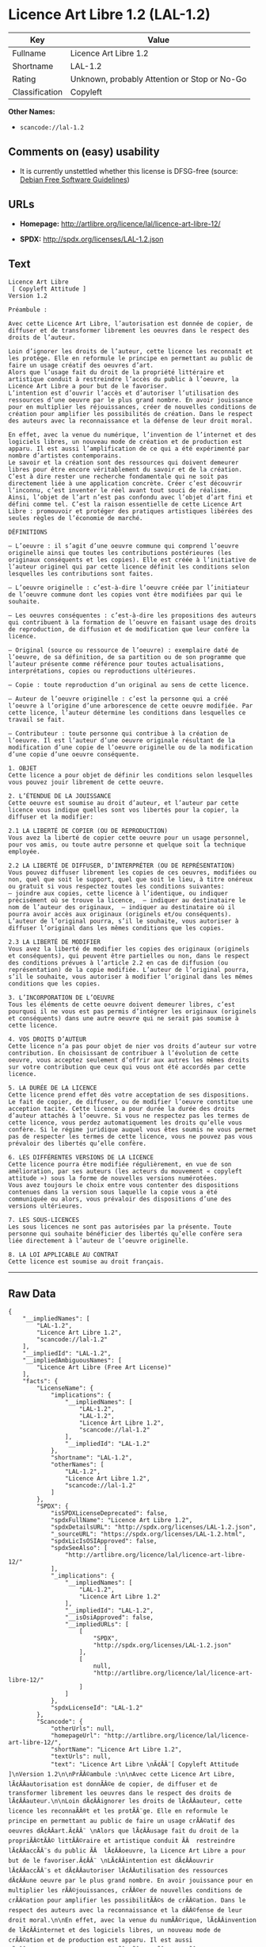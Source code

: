 * Licence Art Libre 1.2 (LAL-1.2)

| Key              | Value                                          |
|------------------+------------------------------------------------|
| Fullname         | Licence Art Libre 1.2                          |
| Shortname        | LAL-1.2                                        |
| Rating           | Unknown, probably Attention or Stop or No-Go   |
| Classification   | Copyleft                                       |

*Other Names:*

- =scancode://lal-1.2=

** Comments on (easy) usability

- It is currently unstettled whether this license is DFSG-free (source:
  [[https://wiki.debian.org/DFSGLicenses][Debian Free Software
  Guidelines]])

** URLs

- *Homepage:* http://artlibre.org/licence/lal/licence-art-libre-12/

- *SPDX:* http://spdx.org/licenses/LAL-1.2.json

** Text

#+BEGIN_EXAMPLE
  Licence Art Libre 
   [ Copyleft Attitude ]
  Version 1.2

  Préambule :

  Avec cette Licence Art Libre, l’autorisation est donnée de copier, de diffuser et de transformer librement les oeuvres dans le respect des droits de l’auteur.

  Loin d’ignorer les droits de l’auteur, cette licence les reconnaît et les protège. Elle en reformule le principe en permettant au public de faire un usage créatif des oeuvres d’art.  
  Alors que l’usage fait du droit de la propriété littéraire et artistique conduit à restreindre l’accès du public à l’oeuvre, la Licence Art Libre a pour but de le favoriser.  
  L’intention est d’ouvrir l’accès et d’autoriser l’utilisation des ressources d’une oeuvre par le plus grand nombre. En avoir jouissance pour en multiplier les réjouissances, créer de nouvelles conditions de création pour amplifier les possibilités de création. Dans le respect des auteurs avec la reconnaissance et la défense de leur droit moral.

  En effet, avec la venue du numérique, l’invention de l’internet et des logiciels libres, un nouveau mode de création et de production est apparu. Il est aussi l’amplification de ce qui a été expérimenté par nombre d’artistes contemporains. 
  Le savoir et la création sont des ressources qui doivent demeurer libres pour être encore véritablement du savoir et de la création. C’est à dire rester une recherche fondamentale qui ne soit pas directement liée à une application concrète. Créer c’est découvrir l’inconnu, c’est inventer le réel avant tout souci de réalisme.  
  Ainsi, l’objet de l’art n’est pas confondu avec l’objet d’art fini et défini comme tel. C’est la raison essentielle de cette Licence Art Libre : promouvoir et protéger des pratiques artistiques libérées des seules règles de l’économie de marché.

  DÉFINITIONS

  – L’oeuvre : il s’agit d’une oeuvre commune qui comprend l’oeuvre originelle ainsi que toutes les contributions postérieures (les originaux conséquents et les copies). Elle est créée à l’initiative de l’auteur originel qui par cette licence définit les conditions selon lesquelles les contributions sont faites.

  – L’oeuvre originelle : c’est-à-dire l’oeuvre créée par l’initiateur de l’oeuvre commune dont les copies vont être modifiées par qui le souhaite.

  – Les oeuvres conséquentes : c’est-à-dire les propositions des auteurs qui contribuent à la formation de l’oeuvre en faisant usage des droits de reproduction, de diffusion et de modification que leur confère la licence.

  – Original (source ou ressource de l’oeuvre) : exemplaire daté de l’oeuvre, de sa définition, de sa partition ou de son programme que l’auteur présente comme référence pour toutes actualisations, interprétations, copies ou reproductions ultérieures.

  – Copie : toute reproduction d’un original au sens de cette licence.

  – Auteur de l’oeuvre originelle : c’est la personne qui a créé l’oeuvre à l’origine d’une arborescence de cette oeuvre modifiée. Par cette licence, l’auteur détermine les conditions dans lesquelles ce travail se fait.

  – Contributeur : toute personne qui contribue à la création de l’oeuvre. Il est l’auteur d’une oeuvre originale résultant de la modification d’une copie de l’oeuvre originelle ou de la modification d’une copie d’une oeuvre conséquente.

  1. OBJET 
  Cette licence a pour objet de définir les conditions selon lesquelles vous pouvez jouir librement de cette oeuvre.

  2. L’ÉTENDUE DE LA JOUISSANCE 
  Cette oeuvre est soumise au droit d’auteur, et l’auteur par cette licence vous indique quelles sont vos libertés pour la copier, la diffuser et la modifier:

  2.1 LA LIBERTÉ DE COPIER (OU DE REPRODUCTION) 
  Vous avez la liberté de copier cette oeuvre pour un usage personnel, pour vos amis, ou toute autre personne et quelque soit la technique employée.

  2.2 LA LIBERTÉ DE DIFFUSER, D’INTERPRÉTER (OU DE REPRÉSENTATION) 
  Vous pouvez diffuser librement les copies de ces oeuvres, modifiées ou non, quel que soit le support, quel que soit le lieu, à titre onéreux ou gratuit si vous respectez toutes les conditions suivantes:  
  – joindre aux copies, cette licence à l’identique, ou indiquer précisément où se trouve la licence,  – indiquer au destinataire le nom de l’auteur des originaux,  – indiquer au destinataire où il pourra avoir accès aux originaux (originels et/ou conséquents). L’auteur de l’original pourra, s’il le souhaite, vous autoriser à diffuser l’original dans les mêmes conditions que les copies.

  2.3 LA LIBERTÉ DE MODIFIER 
  Vous avez la liberté de modifier les copies des originaux (originels et conséquents), qui peuvent être partielles ou non, dans le respect des conditions prévues à l’article 2.2 en cas de diffusion (ou représentation) de la copie modifiée. L’auteur de l’original pourra, s’il le souhaite, vous autoriser à modifier l’original dans les mêmes conditions que les copies.

  3. L’INCORPORATION DE L’OEUVRE 
  Tous les éléments de cette oeuvre doivent demeurer libres, c’est pourquoi il ne vous est pas permis d’intégrer les originaux (originels et conséquents) dans une autre oeuvre qui ne serait pas soumise à cette licence.

  4. VOS DROITS D’AUTEUR 
  Cette licence n’a pas pour objet de nier vos droits d’auteur sur votre contribution. En choisissant de contribuer à l’évolution de cette oeuvre, vous acceptez seulement d’offrir aux autres les mêmes droits sur votre contribution que ceux qui vous ont été accordés par cette licence.

  5. LA DURÉE DE LA LICENCE 
  Cette licence prend effet dès votre acceptation de ses dispositions. Le fait de copier, de diffuser, ou de modifier l’oeuvre constitue une acception tacite. Cette licence a pour durée la durée des droits d’auteur attachés à l’oeuvre. Si vous ne respectez pas les termes de cette licence, vous perdez automatiquement les droits qu’elle vous confère. Si le régime juridique auquel vous êtes soumis ne vous permet pas de respecter les termes de cette licence, vous ne pouvez pas vous prévaloir des libertés qu’elle confère.

  6. LES DIFFÉRENTES VERSIONS DE LA LICENCE 
  Cette licence pourra être modifiée régulièrement, en vue de son amélioration, par ses auteurs (les acteurs du mouvement « copyleft attitude ») sous la forme de nouvelles versions numérotées. 
  Vous avez toujours le choix entre vous contenter des dispositions contenues dans la version sous laquelle la copie vous a été communiquée ou alors, vous prévaloir des dispositions d’une des versions ultérieures.

  7. LES SOUS-LICENCES 
  Les sous licences ne sont pas autorisées par la présente. Toute personne qui souhaite bénéficier des libertés qu’elle confère sera liée directement à l’auteur de l’oeuvre originelle.

  8. LA LOI APPLICABLE AU CONTRAT 
  Cette licence est soumise au droit français.
#+END_EXAMPLE

--------------

** Raw Data

#+BEGIN_EXAMPLE
  {
      "__impliedNames": [
          "LAL-1.2",
          "Licence Art Libre 1.2",
          "scancode://lal-1.2"
      ],
      "__impliedId": "LAL-1.2",
      "__impliedAmbiguousNames": [
          "Licence Art Libre (Free Art License)"
      ],
      "facts": {
          "LicenseName": {
              "implications": {
                  "__impliedNames": [
                      "LAL-1.2",
                      "LAL-1.2",
                      "Licence Art Libre 1.2",
                      "scancode://lal-1.2"
                  ],
                  "__impliedId": "LAL-1.2"
              },
              "shortname": "LAL-1.2",
              "otherNames": [
                  "LAL-1.2",
                  "Licence Art Libre 1.2",
                  "scancode://lal-1.2"
              ]
          },
          "SPDX": {
              "isSPDXLicenseDeprecated": false,
              "spdxFullName": "Licence Art Libre 1.2",
              "spdxDetailsURL": "http://spdx.org/licenses/LAL-1.2.json",
              "_sourceURL": "https://spdx.org/licenses/LAL-1.2.html",
              "spdxLicIsOSIApproved": false,
              "spdxSeeAlso": [
                  "http://artlibre.org/licence/lal/licence-art-libre-12/"
              ],
              "_implications": {
                  "__impliedNames": [
                      "LAL-1.2",
                      "Licence Art Libre 1.2"
                  ],
                  "__impliedId": "LAL-1.2",
                  "__isOsiApproved": false,
                  "__impliedURLs": [
                      [
                          "SPDX",
                          "http://spdx.org/licenses/LAL-1.2.json"
                      ],
                      [
                          null,
                          "http://artlibre.org/licence/lal/licence-art-libre-12/"
                      ]
                  ]
              },
              "spdxLicenseId": "LAL-1.2"
          },
          "Scancode": {
              "otherUrls": null,
              "homepageUrl": "http://artlibre.org/licence/lal/licence-art-libre-12/",
              "shortName": "Licence Art Libre 1.2",
              "textUrls": null,
              "text": "Licence Art Libre \nÃ¢ÂÂ¨[ Copyleft Attitude ]\nVersion 1.2\n\nPrÃÂ©ambule :\n\nAvec cette Licence Art Libre, lÃ¢ÂÂautorisation est donnÃÂ©e de copier, de diffuser et de transformer librement les oeuvres dans le respect des droits de lÃ¢ÂÂauteur.\n\nLoin dÃ¢ÂÂignorer les droits de lÃ¢ÂÂauteur, cette licence les reconnaÃÂ®t et les protÃÂ¨ge. Elle en reformule le principe en permettant au public de faire un usage crÃÂ©atif des oeuvres dÃ¢ÂÂart.Ã¢ÂÂ¨ \nAlors que lÃ¢ÂÂusage fait du droit de la propriÃÂ©tÃÂ© littÃÂ©raire et artistique conduit ÃÂ  restreindre lÃ¢ÂÂaccÃÂ¨s du public ÃÂ  lÃ¢ÂÂoeuvre, la Licence Art Libre a pour but de le favoriser.Ã¢ÂÂ¨ \nLÃ¢ÂÂintention est dÃ¢ÂÂouvrir lÃ¢ÂÂaccÃÂ¨s et dÃ¢ÂÂautoriser lÃ¢ÂÂutilisation des ressources dÃ¢ÂÂune oeuvre par le plus grand nombre. En avoir jouissance pour en multiplier les rÃÂ©jouissances, crÃÂ©er de nouvelles conditions de crÃÂ©ation pour amplifier les possibilitÃÂ©s de crÃÂ©ation. Dans le respect des auteurs avec la reconnaissance et la dÃÂ©fense de leur droit moral.\n\nEn effet, avec la venue du numÃÂ©rique, lÃ¢ÂÂinvention de lÃ¢ÂÂinternet et des logiciels libres, un nouveau mode de crÃÂ©ation et de production est apparu. Il est aussi lÃ¢ÂÂamplification de ce qui a ÃÂ©tÃÂ© expÃÂ©rimentÃÂ© par nombre dÃ¢ÂÂartistes contemporains. \nLe savoir et la crÃÂ©ation sont des ressources qui doivent demeurer libres pour ÃÂªtre encore vÃÂ©ritablement du savoir et de la crÃÂ©ation. CÃ¢ÂÂest ÃÂ  dire rester une recherche fondamentale qui ne soit pas directement liÃÂ©e ÃÂ  une application concrÃÂ¨te. CrÃÂ©er cÃ¢ÂÂest dÃÂ©couvrir lÃ¢ÂÂinconnu, cÃ¢ÂÂest inventer le rÃÂ©el avant tout souci de rÃÂ©alisme.Ã¢ÂÂ¨ \nAinsi, lÃ¢ÂÂobjet de lÃ¢ÂÂart nÃ¢ÂÂest pas confondu avec lÃ¢ÂÂobjet dÃ¢ÂÂart fini et dÃÂ©fini comme tel.Ã¢ÂÂ¨CÃ¢ÂÂest la raison essentielle de cette Licence Art Libre : promouvoir et protÃÂ©ger des pratiques artistiques libÃÂ©rÃÂ©es des seules rÃÂ¨gles de lÃ¢ÂÂÃÂ©conomie de marchÃÂ©.\n\nDÃÂFINITIONS\n\nÃ¢ÂÂ LÃ¢ÂÂoeuvre :Ã¢ÂÂ¨il sÃ¢ÂÂagit dÃ¢ÂÂune oeuvre commune qui comprend lÃ¢ÂÂoeuvre originelle ainsi que toutes les contributions postÃÂ©rieures (les originaux consÃÂ©quents et les copies). Elle est crÃÂ©ÃÂ©e ÃÂ  lÃ¢ÂÂinitiative de lÃ¢ÂÂauteur originel qui par cette licence dÃÂ©finit les conditions selon lesquelles les contributions sont faites.\n\nÃ¢ÂÂ LÃ¢ÂÂoeuvre originelle :Ã¢ÂÂ¨cÃ¢ÂÂest-ÃÂ -dire lÃ¢ÂÂoeuvre crÃÂ©ÃÂ©e par lÃ¢ÂÂinitiateur de lÃ¢ÂÂoeuvre commune dont les copies vont ÃÂªtre modifiÃÂ©es par qui le souhaite.\n\nÃ¢ÂÂ Les oeuvres consÃÂ©quentes :Ã¢ÂÂ¨cÃ¢ÂÂest-ÃÂ -dire les propositions des auteurs qui contribuent ÃÂ  la formation de lÃ¢ÂÂoeuvre en faisant usage des droits de reproduction, de diffusion et de modification que leur confÃÂ¨re la licence.\n\nÃ¢ÂÂ Original (source ou ressource de lÃ¢ÂÂoeuvre) :Ã¢ÂÂ¨exemplaire datÃÂ© de lÃ¢ÂÂoeuvre, de sa dÃÂ©finition, de sa partition ou de son programme que lÃ¢ÂÂauteur prÃÂ©sente comme rÃÂ©fÃÂ©rence pour toutes actualisations, interprÃÂ©tations, copies ou reproductions ultÃÂ©rieures.\n\nÃ¢ÂÂ Copie :Ã¢ÂÂ¨toute reproduction dÃ¢ÂÂun original au sens de cette licence.\n\nÃ¢ÂÂ Auteur de lÃ¢ÂÂoeuvre originelle :Ã¢ÂÂ¨cÃ¢ÂÂest la personne qui a crÃÂ©ÃÂ© lÃ¢ÂÂoeuvre ÃÂ  lÃ¢ÂÂorigine dÃ¢ÂÂune arborescence de cette oeuvre modifiÃÂ©e. Par cette licence, lÃ¢ÂÂauteur dÃÂ©termine les conditions dans lesquelles ce travail se fait.\n\nÃ¢ÂÂ Contributeur :Ã¢ÂÂ¨toute personne qui contribue ÃÂ  la crÃÂ©ation de lÃ¢ÂÂoeuvre. Il est lÃ¢ÂÂauteur dÃ¢ÂÂune oeuvre originale rÃÂ©sultant de la modification dÃ¢ÂÂune copie de lÃ¢ÂÂoeuvre originelle ou de la modification dÃ¢ÂÂune copie dÃ¢ÂÂune oeuvre consÃÂ©quente.\n\n1. OBJET \nCette licence a pour objet de dÃÂ©finir les conditions selon lesquelles vous pouvez jouir librement de cette oeuvre.\n\n2. LÃ¢ÂÂÃÂTENDUE DE LA JOUISSANCE \nCette oeuvre est soumise au droit dÃ¢ÂÂauteur, et lÃ¢ÂÂauteur par cetteÃ¢ÂÂ¨licence vous indique quelles sont vos libertÃÂ©s pour la copier, laÃ¢ÂÂ¨diffuser et la modifier:\n\n2.1 LA LIBERTÃÂ DE COPIER (OU DE REPRODUCTION) \nVous avez la libertÃÂ© de copier cette oeuvre pour un usage personnel, pour vos amis, ou toute autre personne et quelque soit la technique employÃÂ©e.\n\n2.2 LA LIBERTÃÂ DE DIFFUSER, DÃ¢ÂÂINTERPRÃÂTER (OU DE REPRÃÂSENTATION) \nVous pouvez diffuser librement les copies de ces oeuvres, modifiÃÂ©esÃ¢ÂÂ¨ou non, quel que soit le support, quel que soit le lieu, ÃÂ  titre onÃÂ©reux ou gratuit si vous respectez toutes les conditions suivantes:Ã¢ÂÂ¨ \nÃ¢ÂÂ joindre aux copies, cette licence ÃÂ  lÃ¢ÂÂidentique, ou indiquer prÃÂ©cisÃÂ©ment oÃÂ¹ se trouve la licence,Ã¢ÂÂ¨ Ã¢ÂÂ indiquer au destinataire le nom de lÃ¢ÂÂauteur des originaux,Ã¢ÂÂ¨ Ã¢ÂÂ indiquer au destinataire oÃÂ¹ il pourra avoir accÃÂ¨s aux originauxÃ¢ÂÂ¨(originels et/ou consÃÂ©quents). LÃ¢ÂÂauteur de lÃ¢ÂÂoriginal pourra, sÃ¢ÂÂil le souhaite, vous autoriser ÃÂ  diffuser lÃ¢ÂÂoriginal dans les mÃÂªmes conditions que les copies.\n\n2.3 LA LIBERTÃÂ DE MODIFIER \nVous avez la libertÃÂ© de modifier les copies des originaux (originelsÃ¢ÂÂ¨et consÃÂ©quents), qui peuvent ÃÂªtre partielles ou non, dans le respect des conditions prÃÂ©vues ÃÂ  lÃ¢ÂÂarticle 2.2 en cas de diffusion (ou reprÃÂ©sentation) de la copie modifiÃÂ©e.Ã¢ÂÂ¨LÃ¢ÂÂauteur de lÃ¢ÂÂoriginal pourra, sÃ¢ÂÂil le souhaite, vous autoriser ÃÂ  modifier lÃ¢ÂÂoriginal dans les mÃÂªmes conditions que les copies.\n\n3. LÃ¢ÂÂINCORPORATION DE LÃ¢ÂÂOEUVRE \nTous les ÃÂ©lÃÂ©ments de cette oeuvre doivent demeurer libres, cÃ¢ÂÂest pourquoi il ne vous est pas permis dÃ¢ÂÂintÃÂ©grer les originaux (originels et consÃÂ©quents) dans une autre oeuvre qui ne serait pas soumise ÃÂ  cette licence.\n\n4. VOS DROITS DÃ¢ÂÂAUTEUR \nCette licence nÃ¢ÂÂa pas pour objet de nier vos droits dÃ¢ÂÂauteur sur votre contribution. En choisissant de contribuer ÃÂ  lÃ¢ÂÂÃÂ©volution de cette oeuvre, vous acceptez seulement dÃ¢ÂÂoffrir aux autres les mÃÂªmes droits sur votre contribution que ceux qui vous ont ÃÂ©tÃÂ© accordÃÂ©s par cette licence.\n\n5. LA DURÃÂE DE LA LICENCE \nCette licence prend effet dÃÂ¨s votre acceptation de ses dispositions. Le fait de copier, de diffuser, ou de modifier lÃ¢ÂÂoeuvre constitue une acception tacite.Ã¢ÂÂ¨Cette licence a pour durÃÂ©e la durÃÂ©e des droits dÃ¢ÂÂauteur attachÃÂ©s ÃÂ  lÃ¢ÂÂoeuvre. Si vous ne respectez pas les termes de cette licence, vous perdez automatiquement les droits quÃ¢ÂÂelle vous confÃÂ¨re.Ã¢ÂÂ¨Si le rÃÂ©gime juridique auquel vous ÃÂªtes soumis ne vous permet pas de respecter les termes de cette licence, vous ne pouvez pas vous prÃÂ©valoir des libertÃÂ©s quÃ¢ÂÂelle confÃÂ¨re.\n\n6. LES DIFFÃÂRENTES VERSIONS DE LA LICENCE \nCette licence pourra ÃÂªtre modifiÃÂ©e rÃÂ©guliÃÂ¨rement, en vue de son amÃÂ©lioration, par ses auteurs (les acteurs du mouvement ÃÂ« copyleft attitude ÃÂ») sous la forme de nouvelles versions numÃÂ©rotÃÂ©es. \nVous avez toujours le choix entre vous contenter des dispositions contenues dans la version sous laquelle la copie vous a ÃÂ©tÃÂ© communiquÃÂ©e ou alors, vous prÃÂ©valoir des dispositions dÃ¢ÂÂune des versions ultÃÂ©rieures.\n\n7. LES SOUS-LICENCES \nLes sous licences ne sont pas autorisÃÂ©es par la prÃÂ©sente. Toute personne qui souhaite bÃÂ©nÃÂ©ficier des libertÃÂ©s quÃ¢ÂÂelle confÃÂ¨re sera liÃÂ©e directement ÃÂ  lÃ¢ÂÂauteur de lÃ¢ÂÂoeuvre originelle.\n\n8. LA LOI APPLICABLE AU CONTRAT \nCette licence est soumise au droit franÃÂ§ais.",
              "category": "Copyleft",
              "osiUrl": null,
              "owner": "Licence Art Libre",
              "_sourceURL": "https://github.com/nexB/scancode-toolkit/blob/develop/src/licensedcode/data/licenses/lal-1.2.yml",
              "key": "lal-1.2",
              "name": "Licence Art Libre 1.2",
              "spdxId": "LAL-1.2",
              "_implications": {
                  "__impliedNames": [
                      "scancode://lal-1.2",
                      "Licence Art Libre 1.2",
                      "LAL-1.2"
                  ],
                  "__impliedId": "LAL-1.2",
                  "__impliedCopyleft": [
                      [
                          "Scancode",
                          "Copyleft"
                      ]
                  ],
                  "__calculatedCopyleft": "Copyleft",
                  "__impliedText": "Licence Art Libre \nâ¨[ Copyleft Attitude ]\nVersion 1.2\n\nPrÃ©ambule :\n\nAvec cette Licence Art Libre, lâautorisation est donnÃ©e de copier, de diffuser et de transformer librement les oeuvres dans le respect des droits de lâauteur.\n\nLoin dâignorer les droits de lâauteur, cette licence les reconnaÃ®t et les protÃ¨ge. Elle en reformule le principe en permettant au public de faire un usage crÃ©atif des oeuvres dâart.â¨ \nAlors que lâusage fait du droit de la propriÃ©tÃ© littÃ©raire et artistique conduit Ã  restreindre lâaccÃ¨s du public Ã  lâoeuvre, la Licence Art Libre a pour but de le favoriser.â¨ \nLâintention est dâouvrir lâaccÃ¨s et dâautoriser lâutilisation des ressources dâune oeuvre par le plus grand nombre. En avoir jouissance pour en multiplier les rÃ©jouissances, crÃ©er de nouvelles conditions de crÃ©ation pour amplifier les possibilitÃ©s de crÃ©ation. Dans le respect des auteurs avec la reconnaissance et la dÃ©fense de leur droit moral.\n\nEn effet, avec la venue du numÃ©rique, lâinvention de lâinternet et des logiciels libres, un nouveau mode de crÃ©ation et de production est apparu. Il est aussi lâamplification de ce qui a Ã©tÃ© expÃ©rimentÃ© par nombre dâartistes contemporains. \nLe savoir et la crÃ©ation sont des ressources qui doivent demeurer libres pour Ãªtre encore vÃ©ritablement du savoir et de la crÃ©ation. Câest Ã  dire rester une recherche fondamentale qui ne soit pas directement liÃ©e Ã  une application concrÃ¨te. CrÃ©er câest dÃ©couvrir lâinconnu, câest inventer le rÃ©el avant tout souci de rÃ©alisme.â¨ \nAinsi, lâobjet de lâart nâest pas confondu avec lâobjet dâart fini et dÃ©fini comme tel.â¨Câest la raison essentielle de cette Licence Art Libre : promouvoir et protÃ©ger des pratiques artistiques libÃ©rÃ©es des seules rÃ¨gles de lâÃ©conomie de marchÃ©.\n\nDÃFINITIONS\n\nâ Lâoeuvre :â¨il sâagit dâune oeuvre commune qui comprend lâoeuvre originelle ainsi que toutes les contributions postÃ©rieures (les originaux consÃ©quents et les copies). Elle est crÃ©Ã©e Ã  lâinitiative de lâauteur originel qui par cette licence dÃ©finit les conditions selon lesquelles les contributions sont faites.\n\nâ Lâoeuvre originelle :â¨câest-Ã -dire lâoeuvre crÃ©Ã©e par lâinitiateur de lâoeuvre commune dont les copies vont Ãªtre modifiÃ©es par qui le souhaite.\n\nâ Les oeuvres consÃ©quentes :â¨câest-Ã -dire les propositions des auteurs qui contribuent Ã  la formation de lâoeuvre en faisant usage des droits de reproduction, de diffusion et de modification que leur confÃ¨re la licence.\n\nâ Original (source ou ressource de lâoeuvre) :â¨exemplaire datÃ© de lâoeuvre, de sa dÃ©finition, de sa partition ou de son programme que lâauteur prÃ©sente comme rÃ©fÃ©rence pour toutes actualisations, interprÃ©tations, copies ou reproductions ultÃ©rieures.\n\nâ Copie :â¨toute reproduction dâun original au sens de cette licence.\n\nâ Auteur de lâoeuvre originelle :â¨câest la personne qui a crÃ©Ã© lâoeuvre Ã  lâorigine dâune arborescence de cette oeuvre modifiÃ©e. Par cette licence, lâauteur dÃ©termine les conditions dans lesquelles ce travail se fait.\n\nâ Contributeur :â¨toute personne qui contribue Ã  la crÃ©ation de lâoeuvre. Il est lâauteur dâune oeuvre originale rÃ©sultant de la modification dâune copie de lâoeuvre originelle ou de la modification dâune copie dâune oeuvre consÃ©quente.\n\n1. OBJET \nCette licence a pour objet de dÃ©finir les conditions selon lesquelles vous pouvez jouir librement de cette oeuvre.\n\n2. LâÃTENDUE DE LA JOUISSANCE \nCette oeuvre est soumise au droit dâauteur, et lâauteur par cetteâ¨licence vous indique quelles sont vos libertÃ©s pour la copier, laâ¨diffuser et la modifier:\n\n2.1 LA LIBERTÃ DE COPIER (OU DE REPRODUCTION) \nVous avez la libertÃ© de copier cette oeuvre pour un usage personnel, pour vos amis, ou toute autre personne et quelque soit la technique employÃ©e.\n\n2.2 LA LIBERTÃ DE DIFFUSER, DâINTERPRÃTER (OU DE REPRÃSENTATION) \nVous pouvez diffuser librement les copies de ces oeuvres, modifiÃ©esâ¨ou non, quel que soit le support, quel que soit le lieu, Ã  titre onÃ©reux ou gratuit si vous respectez toutes les conditions suivantes:â¨ \nâ joindre aux copies, cette licence Ã  lâidentique, ou indiquer prÃ©cisÃ©ment oÃ¹ se trouve la licence,â¨ â indiquer au destinataire le nom de lâauteur des originaux,â¨ â indiquer au destinataire oÃ¹ il pourra avoir accÃ¨s aux originauxâ¨(originels et/ou consÃ©quents). Lâauteur de lâoriginal pourra, sâil le souhaite, vous autoriser Ã  diffuser lâoriginal dans les mÃªmes conditions que les copies.\n\n2.3 LA LIBERTÃ DE MODIFIER \nVous avez la libertÃ© de modifier les copies des originaux (originelsâ¨et consÃ©quents), qui peuvent Ãªtre partielles ou non, dans le respect des conditions prÃ©vues Ã  lâarticle 2.2 en cas de diffusion (ou reprÃ©sentation) de la copie modifiÃ©e.â¨Lâauteur de lâoriginal pourra, sâil le souhaite, vous autoriser Ã  modifier lâoriginal dans les mÃªmes conditions que les copies.\n\n3. LâINCORPORATION DE LâOEUVRE \nTous les Ã©lÃ©ments de cette oeuvre doivent demeurer libres, câest pourquoi il ne vous est pas permis dâintÃ©grer les originaux (originels et consÃ©quents) dans une autre oeuvre qui ne serait pas soumise Ã  cette licence.\n\n4. VOS DROITS DâAUTEUR \nCette licence nâa pas pour objet de nier vos droits dâauteur sur votre contribution. En choisissant de contribuer Ã  lâÃ©volution de cette oeuvre, vous acceptez seulement dâoffrir aux autres les mÃªmes droits sur votre contribution que ceux qui vous ont Ã©tÃ© accordÃ©s par cette licence.\n\n5. LA DURÃE DE LA LICENCE \nCette licence prend effet dÃ¨s votre acceptation de ses dispositions. Le fait de copier, de diffuser, ou de modifier lâoeuvre constitue une acception tacite.â¨Cette licence a pour durÃ©e la durÃ©e des droits dâauteur attachÃ©s Ã  lâoeuvre. Si vous ne respectez pas les termes de cette licence, vous perdez automatiquement les droits quâelle vous confÃ¨re.â¨Si le rÃ©gime juridique auquel vous Ãªtes soumis ne vous permet pas de respecter les termes de cette licence, vous ne pouvez pas vous prÃ©valoir des libertÃ©s quâelle confÃ¨re.\n\n6. LES DIFFÃRENTES VERSIONS DE LA LICENCE \nCette licence pourra Ãªtre modifiÃ©e rÃ©guliÃ¨rement, en vue de son amÃ©lioration, par ses auteurs (les acteurs du mouvement Â« copyleft attitude Â») sous la forme de nouvelles versions numÃ©rotÃ©es. \nVous avez toujours le choix entre vous contenter des dispositions contenues dans la version sous laquelle la copie vous a Ã©tÃ© communiquÃ©e ou alors, vous prÃ©valoir des dispositions dâune des versions ultÃ©rieures.\n\n7. LES SOUS-LICENCES \nLes sous licences ne sont pas autorisÃ©es par la prÃ©sente. Toute personne qui souhaite bÃ©nÃ©ficier des libertÃ©s quâelle confÃ¨re sera liÃ©e directement Ã  lâauteur de lâoeuvre originelle.\n\n8. LA LOI APPLICABLE AU CONTRAT \nCette licence est soumise au droit franÃ§ais.",
                  "__impliedURLs": [
                      [
                          "Homepage",
                          "http://artlibre.org/licence/lal/licence-art-libre-12/"
                      ]
                  ]
              }
          },
          "Debian Free Software Guidelines": {
              "LicenseName": "Licence Art Libre (Free Art License)",
              "State": "DFSGStateUnsettled",
              "_sourceURL": "https://wiki.debian.org/DFSGLicenses",
              "_implications": {
                  "__impliedNames": [
                      "LAL-1.2"
                  ],
                  "__impliedAmbiguousNames": [
                      "Licence Art Libre (Free Art License)"
                  ],
                  "__impliedJudgement": [
                      [
                          "Debian Free Software Guidelines",
                          {
                              "tag": "NeutralJudgement",
                              "contents": "It is currently unstettled whether this license is DFSG-free"
                          }
                      ]
                  ]
              },
              "Comment": null,
              "LicenseId": "LAL-1.2"
          }
      },
      "__impliedJudgement": [
          [
              "Debian Free Software Guidelines",
              {
                  "tag": "NeutralJudgement",
                  "contents": "It is currently unstettled whether this license is DFSG-free"
              }
          ]
      ],
      "__impliedCopyleft": [
          [
              "Scancode",
              "Copyleft"
          ]
      ],
      "__calculatedCopyleft": "Copyleft",
      "__isOsiApproved": false,
      "__impliedText": "Licence Art Libre \nâ¨[ Copyleft Attitude ]\nVersion 1.2\n\nPrÃ©ambule :\n\nAvec cette Licence Art Libre, lâautorisation est donnÃ©e de copier, de diffuser et de transformer librement les oeuvres dans le respect des droits de lâauteur.\n\nLoin dâignorer les droits de lâauteur, cette licence les reconnaÃ®t et les protÃ¨ge. Elle en reformule le principe en permettant au public de faire un usage crÃ©atif des oeuvres dâart.â¨ \nAlors que lâusage fait du droit de la propriÃ©tÃ© littÃ©raire et artistique conduit Ã  restreindre lâaccÃ¨s du public Ã  lâoeuvre, la Licence Art Libre a pour but de le favoriser.â¨ \nLâintention est dâouvrir lâaccÃ¨s et dâautoriser lâutilisation des ressources dâune oeuvre par le plus grand nombre. En avoir jouissance pour en multiplier les rÃ©jouissances, crÃ©er de nouvelles conditions de crÃ©ation pour amplifier les possibilitÃ©s de crÃ©ation. Dans le respect des auteurs avec la reconnaissance et la dÃ©fense de leur droit moral.\n\nEn effet, avec la venue du numÃ©rique, lâinvention de lâinternet et des logiciels libres, un nouveau mode de crÃ©ation et de production est apparu. Il est aussi lâamplification de ce qui a Ã©tÃ© expÃ©rimentÃ© par nombre dâartistes contemporains. \nLe savoir et la crÃ©ation sont des ressources qui doivent demeurer libres pour Ãªtre encore vÃ©ritablement du savoir et de la crÃ©ation. Câest Ã  dire rester une recherche fondamentale qui ne soit pas directement liÃ©e Ã  une application concrÃ¨te. CrÃ©er câest dÃ©couvrir lâinconnu, câest inventer le rÃ©el avant tout souci de rÃ©alisme.â¨ \nAinsi, lâobjet de lâart nâest pas confondu avec lâobjet dâart fini et dÃ©fini comme tel.â¨Câest la raison essentielle de cette Licence Art Libre : promouvoir et protÃ©ger des pratiques artistiques libÃ©rÃ©es des seules rÃ¨gles de lâÃ©conomie de marchÃ©.\n\nDÃFINITIONS\n\nâ Lâoeuvre :â¨il sâagit dâune oeuvre commune qui comprend lâoeuvre originelle ainsi que toutes les contributions postÃ©rieures (les originaux consÃ©quents et les copies). Elle est crÃ©Ã©e Ã  lâinitiative de lâauteur originel qui par cette licence dÃ©finit les conditions selon lesquelles les contributions sont faites.\n\nâ Lâoeuvre originelle :â¨câest-Ã -dire lâoeuvre crÃ©Ã©e par lâinitiateur de lâoeuvre commune dont les copies vont Ãªtre modifiÃ©es par qui le souhaite.\n\nâ Les oeuvres consÃ©quentes :â¨câest-Ã -dire les propositions des auteurs qui contribuent Ã  la formation de lâoeuvre en faisant usage des droits de reproduction, de diffusion et de modification que leur confÃ¨re la licence.\n\nâ Original (source ou ressource de lâoeuvre) :â¨exemplaire datÃ© de lâoeuvre, de sa dÃ©finition, de sa partition ou de son programme que lâauteur prÃ©sente comme rÃ©fÃ©rence pour toutes actualisations, interprÃ©tations, copies ou reproductions ultÃ©rieures.\n\nâ Copie :â¨toute reproduction dâun original au sens de cette licence.\n\nâ Auteur de lâoeuvre originelle :â¨câest la personne qui a crÃ©Ã© lâoeuvre Ã  lâorigine dâune arborescence de cette oeuvre modifiÃ©e. Par cette licence, lâauteur dÃ©termine les conditions dans lesquelles ce travail se fait.\n\nâ Contributeur :â¨toute personne qui contribue Ã  la crÃ©ation de lâoeuvre. Il est lâauteur dâune oeuvre originale rÃ©sultant de la modification dâune copie de lâoeuvre originelle ou de la modification dâune copie dâune oeuvre consÃ©quente.\n\n1. OBJET \nCette licence a pour objet de dÃ©finir les conditions selon lesquelles vous pouvez jouir librement de cette oeuvre.\n\n2. LâÃTENDUE DE LA JOUISSANCE \nCette oeuvre est soumise au droit dâauteur, et lâauteur par cetteâ¨licence vous indique quelles sont vos libertÃ©s pour la copier, laâ¨diffuser et la modifier:\n\n2.1 LA LIBERTÃ DE COPIER (OU DE REPRODUCTION) \nVous avez la libertÃ© de copier cette oeuvre pour un usage personnel, pour vos amis, ou toute autre personne et quelque soit la technique employÃ©e.\n\n2.2 LA LIBERTÃ DE DIFFUSER, DâINTERPRÃTER (OU DE REPRÃSENTATION) \nVous pouvez diffuser librement les copies de ces oeuvres, modifiÃ©esâ¨ou non, quel que soit le support, quel que soit le lieu, Ã  titre onÃ©reux ou gratuit si vous respectez toutes les conditions suivantes:â¨ \nâ joindre aux copies, cette licence Ã  lâidentique, ou indiquer prÃ©cisÃ©ment oÃ¹ se trouve la licence,â¨ â indiquer au destinataire le nom de lâauteur des originaux,â¨ â indiquer au destinataire oÃ¹ il pourra avoir accÃ¨s aux originauxâ¨(originels et/ou consÃ©quents). Lâauteur de lâoriginal pourra, sâil le souhaite, vous autoriser Ã  diffuser lâoriginal dans les mÃªmes conditions que les copies.\n\n2.3 LA LIBERTÃ DE MODIFIER \nVous avez la libertÃ© de modifier les copies des originaux (originelsâ¨et consÃ©quents), qui peuvent Ãªtre partielles ou non, dans le respect des conditions prÃ©vues Ã  lâarticle 2.2 en cas de diffusion (ou reprÃ©sentation) de la copie modifiÃ©e.â¨Lâauteur de lâoriginal pourra, sâil le souhaite, vous autoriser Ã  modifier lâoriginal dans les mÃªmes conditions que les copies.\n\n3. LâINCORPORATION DE LâOEUVRE \nTous les Ã©lÃ©ments de cette oeuvre doivent demeurer libres, câest pourquoi il ne vous est pas permis dâintÃ©grer les originaux (originels et consÃ©quents) dans une autre oeuvre qui ne serait pas soumise Ã  cette licence.\n\n4. VOS DROITS DâAUTEUR \nCette licence nâa pas pour objet de nier vos droits dâauteur sur votre contribution. En choisissant de contribuer Ã  lâÃ©volution de cette oeuvre, vous acceptez seulement dâoffrir aux autres les mÃªmes droits sur votre contribution que ceux qui vous ont Ã©tÃ© accordÃ©s par cette licence.\n\n5. LA DURÃE DE LA LICENCE \nCette licence prend effet dÃ¨s votre acceptation de ses dispositions. Le fait de copier, de diffuser, ou de modifier lâoeuvre constitue une acception tacite.â¨Cette licence a pour durÃ©e la durÃ©e des droits dâauteur attachÃ©s Ã  lâoeuvre. Si vous ne respectez pas les termes de cette licence, vous perdez automatiquement les droits quâelle vous confÃ¨re.â¨Si le rÃ©gime juridique auquel vous Ãªtes soumis ne vous permet pas de respecter les termes de cette licence, vous ne pouvez pas vous prÃ©valoir des libertÃ©s quâelle confÃ¨re.\n\n6. LES DIFFÃRENTES VERSIONS DE LA LICENCE \nCette licence pourra Ãªtre modifiÃ©e rÃ©guliÃ¨rement, en vue de son amÃ©lioration, par ses auteurs (les acteurs du mouvement Â« copyleft attitude Â») sous la forme de nouvelles versions numÃ©rotÃ©es. \nVous avez toujours le choix entre vous contenter des dispositions contenues dans la version sous laquelle la copie vous a Ã©tÃ© communiquÃ©e ou alors, vous prÃ©valoir des dispositions dâune des versions ultÃ©rieures.\n\n7. LES SOUS-LICENCES \nLes sous licences ne sont pas autorisÃ©es par la prÃ©sente. Toute personne qui souhaite bÃ©nÃ©ficier des libertÃ©s quâelle confÃ¨re sera liÃ©e directement Ã  lâauteur de lâoeuvre originelle.\n\n8. LA LOI APPLICABLE AU CONTRAT \nCette licence est soumise au droit franÃ§ais.",
      "__impliedURLs": [
          [
              "SPDX",
              "http://spdx.org/licenses/LAL-1.2.json"
          ],
          [
              null,
              "http://artlibre.org/licence/lal/licence-art-libre-12/"
          ],
          [
              "Homepage",
              "http://artlibre.org/licence/lal/licence-art-libre-12/"
          ]
      ]
  }
#+END_EXAMPLE